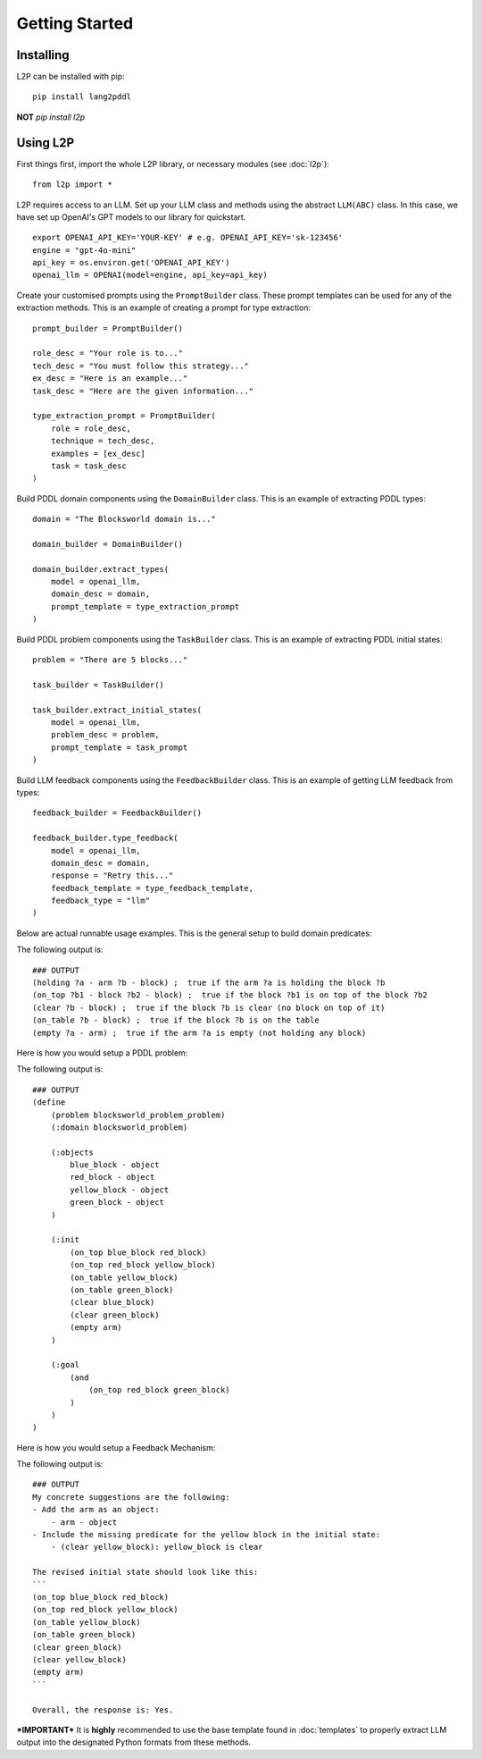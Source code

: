 Getting Started
================

Installing
----------
L2P can be installed with pip::

    pip install lang2pddl

**NOT** `pip install l2p`

Using L2P
-------------

First things first, import the whole L2P library, or necessary modules (see :doc:`l2p`)::

    from l2p import *

L2P requires access to an LLM. Set up your LLM class and methods using the abstract ``LLM(ABC)`` class. In this case, we have set up OpenAI's GPT models to our library for quickstart. ::

    export OPENAI_API_KEY='YOUR-KEY' # e.g. OPENAI_API_KEY='sk-123456'
    engine = "gpt-4o-mini"
    api_key = os.environ.get('OPENAI_API_KEY') 
    openai_llm = OPENAI(model=engine, api_key=api_key)

Create your customised prompts using the ``PromptBuilder`` class. These prompt templates can be used for any of the extraction methods. This is an example of creating a prompt for type extraction: ::
    
    prompt_builder = PromptBuilder()

    role_desc = "Your role is to..."
    tech_desc = "You must follow this strategy..."
    ex_desc = "Here is an example..."
    task_desc = "Here are the given information..."

    type_extraction_prompt = PromptBuilder(
        role = role_desc, 
        technique = tech_desc, 
        examples = [ex_desc]
        task = task_desc
    )

Build PDDL domain components using the ``DomainBuilder`` class. This is an example of extracting PDDL types: ::

    domain = "The Blocksworld domain is..."

    domain_builder = DomainBuilder()

    domain_builder.extract_types(
        model = openai_llm,
        domain_desc = domain,
        prompt_template = type_extraction_prompt
    )

Build PDDL problem components using the ``TaskBuilder`` class. This is an example of extracting PDDL initial states: ::

    problem = "There are 5 blocks..."

    task_builder = TaskBuilder()

    task_builder.extract_initial_states(
        model = openai_llm,
        problem_desc = problem,
        prompt_template = task_prompt
    )

Build LLM feedback components using the ``FeedbackBuilder`` class. This is an example of getting LLM feedback from types: ::

    feedback_builder = FeedbackBuilder()

    feedback_builder.type_feedback(
        model = openai_llm,
        domain_desc = domain,
        response = "Retry this..."
        feedback_template = type_feedback_template,
        feedback_type = "llm"
    )

Below are actual runnable usage examples. This is the general setup to build domain predicates:

.. code-block:: python
    :linenos:

    import os, json
    from openai import OpenAI
    from l2p.domain_builder import DomainBuilder
    from l2p.llm_builder import GPT_Chat
    from l2p.utils.pddl_parser import prune_predicates, format_types

    def load_file(file_path):
        _, ext = os.path.splitext(file_path)
        with open(file_path, 'r') as file:
            if ext == '.json': return json.load(file)
            else: return file.read().strip()

    domain_builder = DomainBuilder()

    client = OpenAI(api_key=os.environ.get('OPENAI_API_KEY', None)) # REPLACE WITH YOUR OWN OPENAI API KEY 
    model = GPT_Chat(client=client, engine="gpt-4o-mini")

    # load in assumptions
    domain_desc = load_file(r'tests/usage/prompts/domain/blocksworld_domain.txt')
    extract_predicates_prompt = load_file(r'tests/usage/prompts/domain/extract_predicates.txt')
    types = load_file(r'tests/usage/prompts/domain/types.json')
    action = load_file(r'tests/usage/prompts/domain/action.json')

    # extract predicates via LLM
    predicates, llm_output = domain_builder.extract_predicates(
        model=model,
        domain_desc=domain_desc,
        prompt_template=extract_predicates_prompt,
        types=types,
        nl_actions={action['action_name']: action['action_desc']}
        )

    # format key info into PDDL strings
    predicate_str = "\n".join([pred["clean"].replace(":", " ; ") for pred in predicates])

    print(f"PDDL domain predicates:\n{predicate_str}")
        
The following output is: ::

    ### OUTPUT
    (holding ?a - arm ?b - block) ;  true if the arm ?a is holding the block ?b
    (on_top ?b1 - block ?b2 - block) ;  true if the block ?b1 is on top of the block ?b2
    (clear ?b - block) ;  true if the block ?b is clear (no block on top of it)
    (on_table ?b - block) ;  true if the block ?b is on the table
    (empty ?a - arm) ;  true if the arm ?a is empty (not holding any block)

Here is how you would setup a PDDL problem:

.. code-block:: python
    :linenos:

    from l2p.task_builder import TaskBuilder

    task_builder = TaskBuilder()

    # load in assumptions
    problem_desc= load_file(r'tests/usage/prompts/problem/blocksworld_problem.txt')
    extract_task_prompt = load_file(r'tests/usage/prompts/problem/extract_task.txt')

    # extract PDDL task specifications via LLM
    objects, initial_states, goal_states, llm_response = task_builder.extract_task(
        model=model,
        problem_desc=problem_desc,
        prompt_template=extract_task_prompt,
        types=types,
        predicates=predicates
        )

    # format key info into PDDL strings
    objects_str = task_builder.format_objects(objects)
    initial_str = task_builder.format_initial(initial_states)
    goal_str = task_builder.format_goal(goal_states)

    # generate task file
    pddl_problem = task_builder.generate_task("blocksworld_problem", objects_str, initial_str, goal_str)

    print(f"PDDL problem: {pddl_problem}")

The following output is: ::
        
    ### OUTPUT
    (define
        (problem blocksworld_problem_problem)
        (:domain blocksworld_problem)
    
        (:objects 
            blue_block - object
            red_block - object
            yellow_block - object
            green_block - object
        )
    
        (:init
            (on_top blue_block red_block)
            (on_top red_block yellow_block)
            (on_table yellow_block)
            (on_table green_block)
            (clear blue_block)
            (clear green_block)
            (empty arm)
        )
    
        (:goal
            (and 
                (on_top red_block green_block) 
            )
        )
    )

Here is how you would setup a Feedback Mechanism:

.. code-block:: python
    :linenos:

    from l2p.feedback_builder import FeedbackBuilder

    feedback_builder = FeedbackBuilder()

    feedback_template = load_file(r'tests/usage/prompts/problem/feedback.txt')

    objects, initial, goal, feedback_response = feedback_builder.task_feedback(
        model=model, 
        problem_desc=problem_desc, 
        feedback_template=feedback_template, 
        feedback_type="llm", 
        predicates=predicates,
        types=types, 
        llm_response=llm_response)

    print("FEEDBACK:\n", feedback_response)

The following output is: ::
        
    ### OUTPUT
    My concrete suggestions are the following:
    - Add the arm as an object:
        - arm - object
    - Include the missing predicate for the yellow block in the initial state:
        - (clear yellow_block): yellow_block is clear
    
    The revised initial state should look like this:
    ```
    (on_top blue_block red_block)
    (on_top red_block yellow_block)
    (on_table yellow_block)
    (on_table green_block)
    (clear green_block)
    (clear yellow_block)
    (empty arm)
    ```
    
    Overall, the response is: Yes.

***IMPORTANT***
It is **highly** recommended to use the base template found in :doc:`templates` to properly extract LLM output into the designated Python formats from these methods.